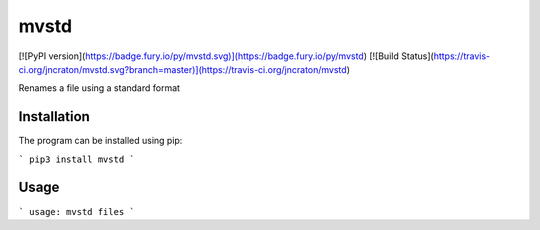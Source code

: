 mvstd
=====

[![PyPI version](https://badge.fury.io/py/mvstd.svg)](https://badge.fury.io/py/mvstd)
[![Build Status](https://travis-ci.org/jncraton/mvstd.svg?branch=master)](https://travis-ci.org/jncraton/mvstd)

Renames a file using a standard format

Installation
------------

The program can be installed using pip:

```
pip3 install mvstd
```

Usage
-----

```
usage: mvstd files
```



